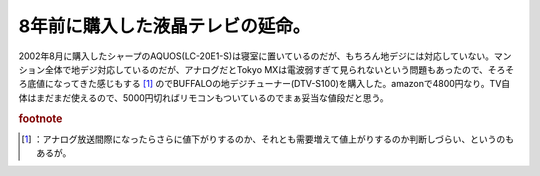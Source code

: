 ﻿8年前に購入した液晶テレビの延命。
##################################


2002年8月に購入したシャープのAQUOS(LC-20E1-S)は寝室に置いているのだが、もちろん地デジには対応していない。マンション全体で地デジ対応しているのだが、アナログだとTokyo MXは電波弱すぎて見られないという問題もあったので、そろそろ底値になってきた感じもする [#]_ のでBUFFALOの地デジチューナー(DTV-S100)を購入した。amazonで4800円なり。TV自体はまだまだ使えるので、5000円切ればリモコンもついているのでまぁ妥当な値段だと思う。

.. image:: http://ecx.images-amazon.com/images/I/41Jkp4I72UL._SL160_.jpg
   :alt: BUFFALO テレビ用地デジチューナー DTV-S100



.. rubric:: footnote

.. [#] ：アナログ放送間際になったらさらに値下がりするのか、それとも需要増えて値上がりするのか判断しづらい、というのもあるが。



.. author:: mkouhei
.. categories:: 生活, 
.. tags::
.. comments::


